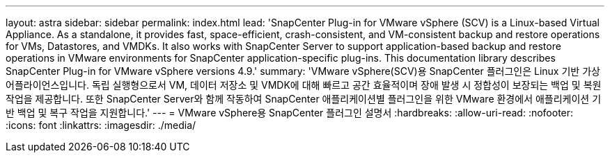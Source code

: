 ---
layout: astra 
sidebar: sidebar 
permalink: index.html 
lead: 'SnapCenter Plug-in for VMware vSphere (SCV) is a Linux-based Virtual Appliance. As a standalone, it provides fast, space-efficient, crash-consistent, and VM-consistent backup and restore operations for VMs, Datastores, and VMDKs. It also works with SnapCenter Server to support application-based backup and restore operations in VMware environments for SnapCenter application-specific plug-ins. This documentation library describes SnapCenter Plug-in for VMware vSphere versions 4.9.' 
summary: 'VMware vSphere(SCV)용 SnapCenter 플러그인은 Linux 기반 가상 어플라이언스입니다. 독립 실행형으로서 VM, 데이터 저장소 및 VMDK에 대해 빠르고 공간 효율적이며 장애 발생 시 정합성이 보장되는 백업 및 복원 작업을 제공합니다. 또한 SnapCenter Server와 함께 작동하여 SnapCenter 애플리케이션별 플러그인을 위한 VMware 환경에서 애플리케이션 기반 백업 및 복구 작업을 지원합니다.' 
---
= VMware vSphere용 SnapCenter 플러그인 설명서
:hardbreaks:
:allow-uri-read: 
:nofooter: 
:icons: font
:linkattrs: 
:imagesdir: ./media/



